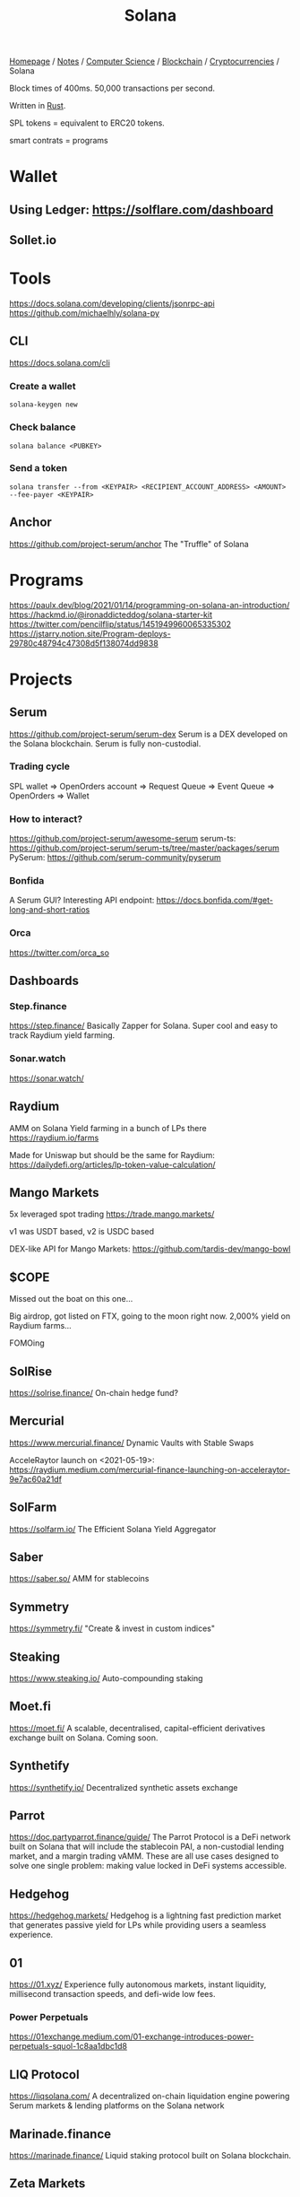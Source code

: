 #+title: Solana

[[file:../../../../homepage.org][Homepage]] / [[file:../../../../notes.org][Notes]] / [[file:../../../computer-science.org][Computer Science]] / [[file:../../blockchain.org][Blockchain]] / [[file:../cryptocurrencies.org][Cryptocurrencies]] / Solana

Block times of 400ms.
50,000 transactions per second.

Written in [[file:../../rust.org][Rust]].

SPL tokens = equivalent to ERC20 tokens.

smart contrats = programs

* Wallet
** Using Ledger: https://solflare.com/dashboard
** Sollet.io

* Tools
https://docs.solana.com/developing/clients/jsonrpc-api
https://github.com/michaelhly/solana-py

** CLI
https://docs.solana.com/cli
*** Create a wallet
=solana-keygen new=
*** Check balance
=solana balance <PUBKEY>=
*** Send a token
=solana transfer --from <KEYPAIR> <RECIPIENT_ACCOUNT_ADDRESS> <AMOUNT> --fee-payer <KEYPAIR>=

** Anchor
https://github.com/project-serum/anchor
The "Truffle" of Solana

* Programs
https://paulx.dev/blog/2021/01/14/programming-on-solana-an-introduction/
https://hackmd.io/@ironaddicteddog/solana-starter-kit
https://twitter.com/pencilflip/status/1451949960065335302
https://jstarry.notion.site/Program-deploys-29780c48794c47308d5f138074dd9838

* Projects
** Serum
https://github.com/project-serum/serum-dex
Serum is a DEX developed on the Solana blockchain.
Serum is fully non-custodial.
*** Trading cycle
SPL wallet => OpenOrders account => Request Queue => Event Queue => OpenOrders => Wallet
*** How to interact?
https://github.com/project-serum/awesome-serum
serum-ts: https://github.com/project-serum/serum-ts/tree/master/packages/serum
PySerum: https://github.com/serum-community/pyserum
*** Bonfida
A Serum GUI?
Interesting API endpoint: https://docs.bonfida.com/#get-long-and-short-ratios
*** Orca
https://twitter.com/orca_so

** Dashboards
*** Step.finance
https://step.finance/
Basically Zapper for Solana.
Super cool and easy to track Raydium yield farming.

*** Sonar.watch
https://sonar.watch/

** Raydium
AMM on Solana
Yield farming in a bunch of LPs there
https://raydium.io/farms

Made for Uniswap but should be the same for Raydium:
https://dailydefi.org/articles/lp-token-value-calculation/

** Mango Markets
5x leveraged spot trading
https://trade.mango.markets/

v1 was USDT based, v2 is USDC based

DEX-like API for Mango Markets: https://github.com/tardis-dev/mango-bowl

** $COPE
Missed out the boat on this one...

Big airdrop, got listed on FTX, going to the moon right now.
2,000% yield on Raydium farms...

FOMOing

** SolRise
https://solrise.finance/
On-chain hedge fund?

** Mercurial
https://www.mercurial.finance/
Dynamic Vaults with Stable Swaps

AcceleRaytor launch on <2021-05-19>:
https://raydium.medium.com/mercurial-finance-launching-on-acceleraytor-9e7ac60a21df

** SolFarm
https://solfarm.io/
The Efficient Solana Yield Aggregator

** Saber
https://saber.so/
AMM for stablecoins

** Symmetry
https://symmetry.fi/
"Create & invest in custom indices"

** Steaking
https://www.steaking.io/
Auto-compounding staking

** Moet.fi
https://moet.fi/
A scalable, decentralised, capital-efficient derivatives
exchange built on Solana.
Coming soon.

** Synthetify
https://synthetify.io/
Decentralized synthetic assets exchange

** Parrot
https://doc.partyparrot.finance/guide/
The Parrot Protocol is a DeFi network built on Solana that will include the stablecoin PAI, a non-custodial lending market, and a margin trading vAMM. These are all use cases designed to solve one single problem: making value locked in DeFi systems accessible.

** Hedgehog
https://hedgehog.markets/
Hedgehog is a lightning fast prediction market that generates passive yield for LPs while providing users a seamless experience.

** 01
https://01.xyz/
Experience fully autonomous markets, instant liquidity, millisecond transaction speeds, and defi-wide low fees.

*** Power Perpetuals
https://01exchange.medium.com/01-exchange-introduces-power-perpetuals-squol-1c8aa1dbc1d8

** LIQ Protocol
https://liqsolana.com/
A decentralized on-chain liquidation engine powering Serum markets & lending platforms on the Solana network

** Marinade.finance
https://marinade.finance/
Liquid staking protocol built on Solana blockchain.

** Zeta Markets
https://zeta.markets/
Zeta is the premier under-collateralized DeFi options platform built on Solana.

** Solend
https://solend.fi/
Solend is the autonomous interest rate machine for Solana.
Earn interest on deposits and borrow assets on the fastest, lowest fee, and most scalable lending protocol.

** Francium
https://francium.io/
An Innovative Leveraged Yield Protocol with Diverse Community Strategies Built on Solana
https://francium-defi.medium.com/francium-explained-what-is-leveraged-yield-farming-lyf-5a203a0d649

** Port Finance
https://port.finance/
The First Non-Custodial Liquidity Protocol On Solana
Flash loans?

** Drift Protocol
https://www.drift.trade/
A lightning-fast and scalable perpetual futures DEX.

** Jet Protocol
https://www.jetprotocol.io/
Jet is a decentralized borrowing and lending protocol built for speed, power, and scalability on Solana. We’re here to add jet fuel to the fire of the DeFi revolution.

** Jupiter
https://jup.ag/
Aggregator for best swap execution (1inch of Solana)

** Apricot
https://app.apricot.one/
Better lending, IDO soon

** Chest.fi
https://www.chest.fi/
Solana’s Premiere Yield Boosting Engine Token?

** Hubble
https://hubbleprotocol.io/
Supercharge Your
Liquidity On Solana

Mint USDH stablecoin at 0% interest
against multiple types of collateral

** Otter Cash
https://otter.cash/
A privacy layer for the Solana ecosystem.
"Tornado" of Solana

** Cypher
https://cypher.trade/
cypher enables global access to historically gated pre-public markets.

** List of new projects
https://solasystem.io/

** NFTs
*** SolanaMonkeyBusiness (SMB)
https://solanamonkey.business/
*** Solend NFT isolated pool
https://blog.solend.fi/nft-isolated-pool-with-solana-monkey-business-5396ea91235b
